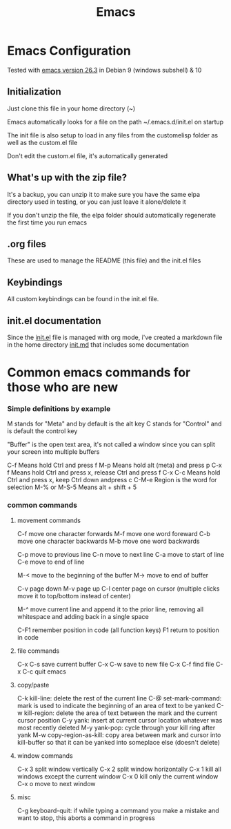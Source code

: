 #+TITLE: Emacs 
#+PROPERTY: tangle README.md

* Emacs Configuration
Tested with [[http://gnu.mirror.constant.com/emacs/emacs-26.3.tar.gz][emacs version 26.3]] in Debian 9 (windows subshell) & 10

** Initialization
Just clone this file in your home directory (~)

Emacs automatically looks for a file on the path ~/.emacs.d/init.el on startup

The init file is also setup to load in any files from the custom\under{}elisp folder as well as the custom.el file

Don't edit the custom.el file, it's automatically generated

** What's up with the zip file?
It's a backup, you can unzip it to make sure you have the same elpa directory used in testing, or you can just leave it alone/delete it

If you don't unzip the file, the elpa folder should automatically regenerate the first time you run emacs

** .org files
   
These are used to manage the README (this file) and the init.el files

** Keybindings

All custom keybindings can be found in the init.el file. 

** init.el documentation

Since the [[file:init.el][init.el]] file is managed with org mode, i've created a markdown file in the home directory [[file:init.md][init.md]] that includes some documentation


* Common emacs commands for those who are new

*** Simple definitions by example
M stands for "Meta" and by default is the alt key
C stands for "Control" and is default the control key

"Buffer" is the open text area, it's not called a window since you can split your screen into multiple buffers

C-f          Means hold Ctrl and press f
M-p          Means hold alt (meta) and press p
C-x f        Means hold Ctrl and press x, release Ctrl and press f
C-x C-c      Means hold Ctrl and press x, keep Ctrl down andpress c
C-M-e        Region is the word for selection
M-% or M-S-5 Means alt + shift + 5

*** common commands
**** movement commands
C-f move one character forwards
M-f move one word foreward
C-b move one character backwards
M-b move one word backwards

C-p move to previous line
C-n move to next line
C-a move to start of line
C-e move to end of line

M-< move to the beginning of the buffer
M-> move to end of buffer

C-v page down
M-v page up
C-l center page on cursor (multiple clicks move it to top/bottom instead of center)

M-^ move current line and append it to the prior line, removing all whitespace and adding back in a single space

C-F1 remember position in code (all function keys)
F1   return to position in code

**** file commands
C-x C-s save current buffer
C-x C-w save to new file
C-x C-f find file
C-x C-c quit emacs

**** copy/paste
C-k kill-line: delete the rest of the current line
C-@ set-mark-command: mark is used to indicate the beginning of an area of text to be yanked
C-w kill-region: delete the area of text between the mark and the current cursor position
C-y yank: insert at current cursor location whatever was most recently deleted
M-y yank-pop: cycle through your kill ring after yank
M-w copy-region-as-kill: copy area between mark and cursor into kill-buffer so that it can be yanked into someplace else (doesn't delete)

**** window commands
C-x 3 split window vertically
C-x 2 split window horizontally
C-x 1 kill all windows except the current window
C-x 0 kill only the current window
C-x o move to next window

**** misc
C-g keyboard-quit: if while typing a command you make a mistake and want to stop, this aborts a command in progress

